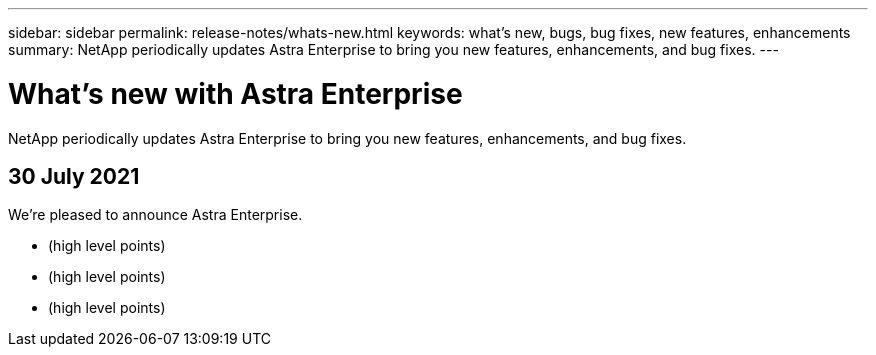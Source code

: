 ---
sidebar: sidebar
permalink: release-notes/whats-new.html
keywords: what's new, bugs, bug fixes, new features, enhancements
summary: NetApp periodically updates Astra Enterprise to bring you new features, enhancements, and bug fixes.
---

= What's new with Astra Enterprise
:hardbreaks:
:icons: font
:imagesdir: ../media/release-notes/

NetApp periodically updates Astra Enterprise to bring you new features, enhancements, and bug fixes.

== 30 July 2021

We're pleased to announce Astra Enterprise.

* (high level points)
* (high level points)
* (high level points)
